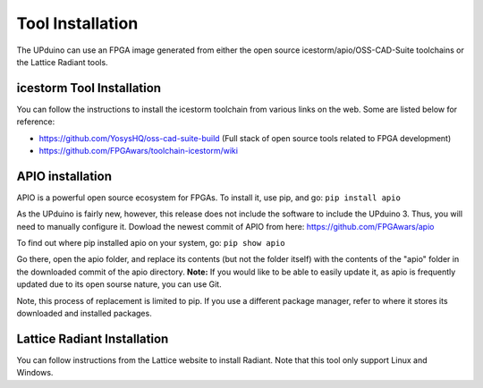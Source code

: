 Tool Installation
=================

The UPduino can use an FPGA image generated from either the open source icestorm/apio/OSS-CAD-Suite toolchains or the Lattice Radiant tools.


icestorm Tool Installation
---------------------------

You can follow the instructions to install the icestorm toolchain from various links on the web. Some are listed below for reference:

- https://github.com/YosysHQ/oss-cad-suite-build (Full stack of open source tools related to FPGA development)
- https://github.com/FPGAwars/toolchain-icestorm/wiki

APIO installation
-----------------

APIO is a powerful open source ecosystem for FPGAs. To install it, use pip, and go:
``pip install apio``

As the UPduino is fairly new, however, this release does not include the software to include the UPduino 3. Thus, you will need to manually configure it. Dowload the newest commit of APIO from here: https://github.com/FPGAwars/apio

To find out where pip installed apio on your system, go:
``pip show apio``

Go there, open the apio folder, and replace its contents (but not the folder itself) with the contents of the "apio" folder in the downloaded commit of the apio directory. **Note:** If you would like to be able to easily update it, as apio is frequently updated due to its open sourse nature, you can use Git.

Note, this process of replacement is limited to pip. If you use a different package manager, refer to where it stores its downloaded and installed packages.

Lattice Radiant Installation
-----------------------------
You can follow instructions from the Lattice website to install Radiant. Note that this tool only support Linux and Windows.
